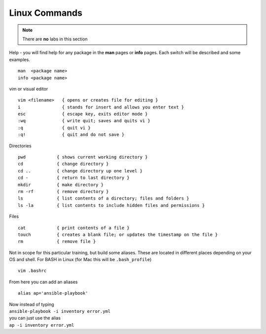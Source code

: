 Linux Commands
=============

.. centered::  Some useful Linux commands

.. note:: There are **no** labs in this section

Help - you will find help for any package in the **man** pages or **info** pages. Each switch will be described and some examples. 

::

   man  <package name>
   info <package name>


vim or visual editor

::

  vim <filename>   { opens or creates file for editing }
  i                { stands for insert and allows you enter text }
  esc              { escape key, exits editor mode }
  :wq              { write quit; saves and quits vi }
  :q               { quit vi }
  :q!              { quit and do not save }

Directories

::

  pwd            { shows current working directory }
  cd             { change directory }
  cd ..          { change directory up one level }
  cd -           { return to last directory }
  mkdir          { make directory }
  rm -rf         { remove directory }
  ls             { list contents of a directory; files and folders }
  ls -la         { list contents to include hidden files and permissions }

Files

::

  cat            { print contents of a file }
  touch          { creates a blank file; or updates the timestamp on the file } 
  rm             { remove file }

Not in scope for this particular training, but build some aliases. These are located in different places depending on your OS and shell. For BASH in Linux (for Mac this will be ``.bash_profile``)
::

    vim .bashrc

From here you can add an aliases
::

    alias ap='ansible-playbook'
| Now instead of typing 
| ``ansible-playbook -i inventory error.yml`` 
| you can just use the alias 
| ``ap -i inventory error.yml``